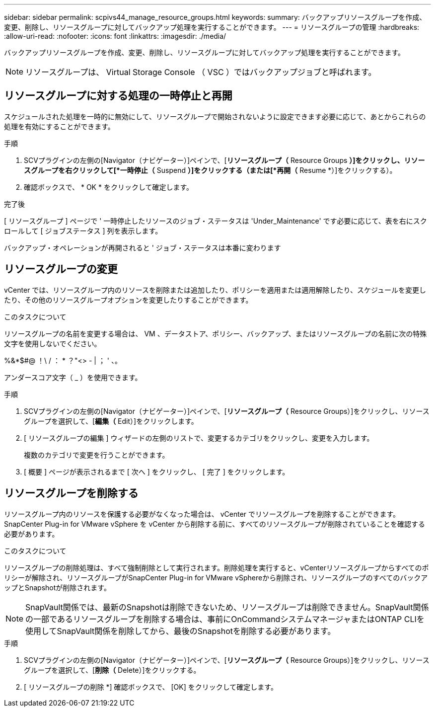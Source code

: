 ---
sidebar: sidebar 
permalink: scpivs44_manage_resource_groups.html 
keywords:  
summary: バックアップリソースグループを作成、変更、削除し、リソースグループに対してバックアップ処理を実行することができます。 
---
= リソースグループの管理
:hardbreaks:
:allow-uri-read: 
:nofooter: 
:icons: font
:linkattrs: 
:imagesdir: ./media/


[role="lead"]
バックアップリソースグループを作成、変更、削除し、リソースグループに対してバックアップ処理を実行することができます。


NOTE: リソースグループは、 Virtual Storage Console （ VSC ）ではバックアップジョブと呼ばれます。



== リソースグループに対する処理の一時停止と再開

スケジュールされた処理を一時的に無効にして、リソースグループで開始されないように設定できます必要に応じて、あとからこれらの処理を有効にすることができます。

.手順
. SCVプラグインの左側の[Navigator（ナビゲーター）]ペインで、[*リソースグループ（* Resource Groups *）]をクリックし、リソースグループを右クリックして[*一時停止（* Suspend *）]をクリックする（または[*再開（* Resume *）]をクリックする）。
. 確認ボックスで、 * OK * をクリックして確定します。


.完了後
[ リソースグループ ] ページで ' 一時停止したリソースのジョブ・ステータスは 'Under_Maintenance' です必要に応じて、表を右にスクロールして [ ジョブステータス ] 列を表示します。

バックアップ・オペレーションが再開されると ' ジョブ・ステータスは本番に変わります



== リソースグループの変更

vCenter では、リソースグループ内のリソースを削除または追加したり、ポリシーを適用または適用解除したり、スケジュールを変更したり、その他のリソースグループオプションを変更したりすることができます。

.このタスクについて
リソースグループの名前を変更する場合は、 VM 、データストア、ポリシー、バックアップ、またはリソースグループの名前に次の特殊文字を使用しないでください。

%&*$#@ ！\ / ： * ？"<> - | ； ' 、。

アンダースコア文字（ _ ）を使用できます。

.手順
. SCVプラグインの左側の[Navigator（ナビゲーター）]ペインで、[*リソースグループ（* Resource Groups）]をクリックし、リソースグループを選択して、[*編集（* Edit）]をクリックします。
. [ リソースグループの編集 ] ウィザードの左側のリストで、変更するカテゴリをクリックし、変更を入力します。
+
複数のカテゴリで変更を行うことができます。

. [ 概要 ] ページが表示されるまで [ 次へ ] をクリックし、 [ 完了 ] をクリックします。




== リソースグループを削除する

リソースグループ内のリソースを保護する必要がなくなった場合は、 vCenter でリソースグループを削除することができます。SnapCenter Plug-in for VMware vSphere を vCenter から削除する前に、すべてのリソースグループが削除されていることを確認する必要があります。

.このタスクについて
リソースグループの削除処理は、すべて強制削除として実行されます。削除処理を実行すると、vCenterリソースグループからすべてのポリシーが解除され、リソースグループがSnapCenter Plug-in for VMware vSphereから削除され、リソースグループのすべてのバックアップとSnapshotが削除されます。


NOTE: SnapVault関係では、最新のSnapshotは削除できないため、リソースグループは削除できません。SnapVault関係の一部であるリソースグループを削除する場合は、事前にOnCommandシステムマネージャまたはONTAP CLIを使用してSnapVault関係を削除してから、最後のSnapshotを削除する必要があります。

.手順
. SCVプラグインの左側の[Navigator（ナビゲーター）]ペインで、[*リソースグループ（* Resource Groups）]をクリックし、リソースグループを選択して、[*削除（* Delete）]をクリックする。
. [ リソースグループの削除 *] 確認ボックスで、 [OK] をクリックして確定します。

